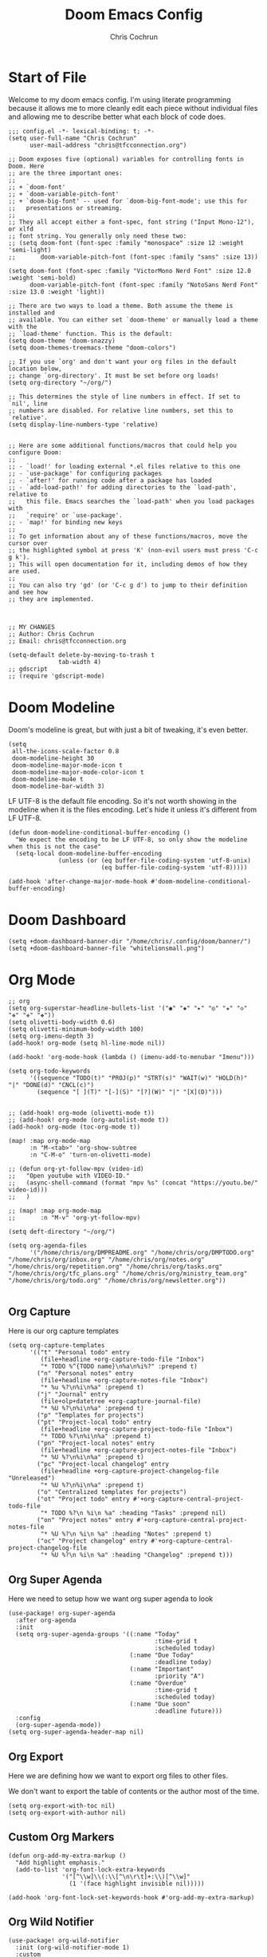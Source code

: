 #+TITLE: Doom Emacs Config
#+AUTHOR: Chris Cochrun
#+PROPERTY: header-args :tangle config.el
#+DESCRIPTION: This is my literate emacs config

* Start of File
Welcome to my doom emacs config. I'm using literate programming because it allows me to more cleanly edit each piece without individual files and allowing me to describe better what each block of code does.

#+BEGIN_SRC elisp
;;; config.el -*- lexical-binding: t; -*-
(setq user-full-name "Chris Cochrun"
      user-mail-address "chris@tfcconnection.org")

;; Doom exposes five (optional) variables for controlling fonts in Doom. Here
;; are the three important ones:
;;
;; + `doom-font'
;; + `doom-variable-pitch-font'
;; + `doom-big-font' -- used for `doom-big-font-mode'; use this for
;;   presentations or streaming.
;;
;; They all accept either a font-spec, font string ("Input Mono-12"), or xlfd
;; font string. You generally only need these two:
;; (setq doom-font (font-spec :family "monospace" :size 12 :weight 'semi-light)
;;       doom-variable-pitch-font (font-spec :family "sans" :size 13))

(setq doom-font (font-spec :family "VictorMono Nerd Font" :size 12.0 :weight 'semi-bold)
      doom-variable-pitch-font (font-spec :family "NotoSans Nerd Font" :size 13.0 :weight 'light))

;; There are two ways to load a theme. Both assume the theme is installed and
;; available. You can either set `doom-theme' or manually load a theme with the
;; `load-theme' function. This is the default:
(setq doom-theme 'doom-snazzy)
(setq doom-themes-treemacs-theme "doom-colors")

;; If you use `org' and don't want your org files in the default location below,
;; change `org-directory'. It must be set before org loads!
(setq org-directory "~/org/")

;; This determines the style of line numbers in effect. If set to `nil', line
;; numbers are disabled. For relative line numbers, set this to `relative'.
(setq display-line-numbers-type 'relative)


;; Here are some additional functions/macros that could help you configure Doom:
;;
;; - `load!' for loading external *.el files relative to this one
;; - `use-package' for configuring packages
;; - `after!' for running code after a package has loaded
;; - `add-load-path!' for adding directories to the `load-path', relative to
;;   this file. Emacs searches the `load-path' when you load packages with
;;   `require' or `use-package'.
;; - `map!' for binding new keys
;;
;; To get information about any of these functions/macros, move the cursor over
;; the highlighted symbol at press 'K' (non-evil users must press 'C-c g k').
;; This will open documentation for it, including demos of how they are used.
;;
;; You can also try 'gd' (or 'C-c g d') to jump to their definition and see how
;; they are implemented.



;; MY CHANGES
;; Author: Chris Cochrun
;; Email: chris@tfcconnection.org

(setq-default delete-by-moving-to-trash t
              tab-width 4)
;; gdscript
;; (require 'gdscript-mode)
#+END_SRC

* Doom Modeline

Doom's modeline is great, but with just a bit of tweaking, it's even better.
#+BEGIN_SRC elisp
(setq
 all-the-icons-scale-factor 0.8
 doom-modeline-height 30
 doom-modeline-major-mode-icon t
 doom-modeline-major-mode-color-icon t
 doom-modeline-mu4e t
 doom-modeline-bar-width 3)
#+END_SRC

LF UTF-8 is the default file encoding. So it's not worth showing in the modeline when it is the files encoding. Let's hide it unless it's different from LF UTF-8.
#+BEGIN_SRC elisp
(defun doom-modeline-conditional-buffer-encoding ()
  "We expect the encoding to be LF UTF-8, so only show the modeline when this is not the case"
  (setq-local doom-modeline-buffer-encoding
              (unless (or (eq buffer-file-coding-system 'utf-8-unix)
                          (eq buffer-file-coding-system 'utf-8)))))

(add-hook 'after-change-major-mode-hook #'doom-modeline-conditional-buffer-encoding)
#+END_SRC
* Doom Dashboard
#+BEGIN_SRC elisp
(setq +doom-dashboard-banner-dir "/home/chris/.config/doom/banner/")
(setq +doom-dashboard-banner-file "whitelionsmall.png")
#+END_SRC

#+RESULTS:
: whitelionsmall.png

* Org Mode

#+BEGIN_SRC elisp
;; org
(setq org-superstar-headline-bullets-list '("◉" "◈" "▸" "◎" "✬" "◇" "❉" "✙" "❖"))
(setq olivetti-body-width 0.6)
(setq olivetti-minimum-body-width 100)
(setq org-imenu-depth 3)
(add-hook! org-mode (setq hl-line-mode nil))

(add-hook! 'org-mode-hook (lambda () (imenu-add-to-menubar "Imenu")))

(setq org-todo-keywords
      '((sequence "TODO(t)" "PROJ(p)" "STRT(s)" "WAIT(w)" "HOLD(h)" "|" "DONE(d)" "CNCL(c)")
        (sequence "[ ](T)" "[-](S)" "[?](W)" "|" "[X](D)")))


;; (add-hook! org-mode (olivetti-mode t))
;; (add-hook! org-mode (org-autolist-mode t))
(add-hook! org-mode (toc-org-mode t))

(map! :map org-mode-map
      :n "M-<tab>" 'org-show-subtree
      :n "C-M-o" 'turn-on-olivetti-mode)

;; (defun org-yt-follow-mpv (video-id)
;;   "Open youtube with VIDEO-ID."
;;   (async-shell-command (format "mpv %s" (concat "https://youtu.be/" video-id)))
;;   )

;; (map! :map org-mode-map
;;       :n "M-v" 'org-yt-follow-mpv)

(setq deft-directory "~/org/")

(setq org-agenda-files
      '("/home/chris/org/DMPREADME.org" "/home/chris/org/DMPTODO.org" "/home/chris/org/inbox.org" "/home/chris/org/notes.org" "/home/chris/org/repetition.org" "/home/chris/org/tasks.org" "/home/chris/org/tfc_plans.org" "/home/chris/org/ministry_team.org" "/home/chris/org/todo.org" "/home/chris/org/newsletter.org"))

#+END_SRC

** Org Capture
Here is our org capture templates
#+BEGIN_SRC elisp
(setq org-capture-templates
      '(("t" "Personal todo" entry
         (file+headline +org-capture-todo-file "Inbox")
         "* TODO %^{TODO name}\n%a\n%i%?" :prepend t)
        ("n" "Personal notes" entry
         (file+headline +org-capture-notes-file "Inbox")
         "* %u %?\n%i\n%a" :prepend t)
        ("j" "Journal" entry
         (file+olp+datetree +org-capture-journal-file)
         "* %U %?\n%i\n%a" :prepend t)
        ("p" "Templates for projects")
        ("pt" "Project-local todo" entry
         (file+headline +org-capture-project-todo-file "Inbox")
         "* TODO %?\n%i\n%a" :prepend t)
        ("pn" "Project-local notes" entry
         (file+headline +org-capture-project-notes-file "Inbox")
         "* %U %?\n%i\n%a" :prepend t)
        ("pc" "Project-local changelog" entry
         (file+headline +org-capture-project-changelog-file "Unreleased")
         "* %U %?\n%i\n%a" :prepend t)
        ("o" "Centralized templates for projects")
        ("ot" "Project todo" entry #'+org-capture-central-project-todo-file
         "* TODO %?\n %i\n %a" :heading "Tasks" :prepend nil)
        ("on" "Project notes" entry #'+org-capture-central-project-notes-file
         "* %U %?\n %i\n %a" :heading "Notes" :prepend t)
        ("oc" "Project changelog" entry #'+org-capture-central-project-changelog-file
         "* %U %?\n %i\n %a" :heading "Changelog" :prepend t)))
#+END_SRC

#+RESULTS:
| t | Personal todo | entry | (file+headline +org-capture-todo-file Inbox) | * TODO %^{TODO name} |

** Org Super Agenda
Here we need to setup how we want org super agenda to look
#+BEGIN_SRC elisp
(use-package! org-super-agenda
  :after org-agenda
  :init
  (setq org-super-agenda-groups '((:name "Today"
                                         :time-grid t
                                         :scheduled today)
                                  (:name "Due Today"
                                         :deadline today)
                                  (:name "Important"
                                         :priority "A")
                                  (:name "Overdue"
                                         :time-grid t
                                         :scheduled today)
                                  (:name "Due soon"
                                         :deadline future)))
  :config
  (org-super-agenda-mode))
(setq org-super-agenda-header-map nil)
#+END_SRC
** Org Export
Here we are defining how we want to export org files to other files.

We don't want to export the table of contents or the author most of the time.
#+BEGIN_SRC elisp
(setq org-export-with-toc nil)
(setq org-export-with-author nil)
#+END_SRC
** Custom Org Markers
#+BEGIN_SRC elisp :tangle no
(defun org-add-my-extra-markup ()
  "Add highlight emphasis."
  (add-to-list 'org-font-lock-extra-keywords
               '("[^\\w]\\(:\\[^\n\r\t]+:\\)[^\\w]"
                 (1 '(face highlight invisible nil)))))

(add-hook 'org-font-lock-set-keywords-hook #'org-add-my-extra-markup)
#+END_SRC
** Org Wild Notifier
#+begin_src elisp
(use-package! org-wild-notifier
  :init (org-wild-notifier-mode 1)
  :custom
  (alert-default-style 'notifications)
  (org-wild-notifier-alert-time '(1 10 30))
  (org-wild-notifier-keyword-whitelist '("TODO" "STRT" "PROJ"))
  (org-wild-notifier-notification-title "Org Reminder"))
#+end_src

#+RESULTS:
: org-wild-notifier

* Org Roam

Basic Org-Roam setup. We select the directory and the basic width of the Org-Roam buffer so that it fits right.
#+BEGIN_SRC elisp
;; Org-Roam
(setq org-roam-directory "~/org")
(setq org-roam-buffer-width 0.25)
#+END_SRC

Capture templates specific to Org-Roam which is particularly based around notes.
#+BEGIN_SRC elisp

(setq org-roam-capture-templates
      '(("d" "default" plain (function org-roam--capture-get-point)
         "%?"
         :file-name "${slug}"
         :head "#+TITLE: ${title}\n#+AUTHOR: Chris Cochrun\n#+CREATED: %<%D - %I:%M %p>\n\n* ")
        ("b" "bible" plain (function org-roam--capture-get-point)
         "%?"
         :file-name "${slug}"
         :head "#+TITLE: ${title}\n#+AUTHOR: Chris Cochrun\n#+CREATED: %<%D - %I:%M %p>\n- tags %^G\n\n* ")))

(setq org-roam-dailies-capture-templates
      '(("d" "daily" plain #'org-roam-capture--get-point ""
        :immediate-finish t
        :file-name "%<%m-%d-%Y>"
        :head "#+TITLE: %<%m-%d-%Y>\n#+AUTHOR: Chris Cochrun mailto://chris@tfcconnection.org\n#+CREATED: %<%D - %I:%M %p>\n\n* HFL\n* Tasks\n* Family\n** How Do I Love Abbie?")
        ("b" "biblical daily" plain #'org-roam-capture--get-point ""
         :immediate-finish t
        :file-name "%<%m-%d-%Y>-bib"
        :head "#+TITLE: %<%m-%d-%Y> - Biblical\n#+AUTHOR: Chris Cochrun mailto://chris@tfcconnection.org")))

#+END_SRC

Org-Roam server. This let's me visualize my notes.
#+BEGIN_SRC elisp
(use-package! org-roam-server
  :config
  (setq org-roam-server-host "127.0.0.1"
        org-roam-server-port 8080
        org-roam-server-export-inline-images t
        org-roam-server-authenticate nil
        org-roam-server-serve-files t
        org-roam-server-network-label-truncate t
        org-roam-server-network-label-truncate-length 60
        org-roam-server-network-label-wrap-length 20)
  :after org-roam)

(add-hook! org-roam-mode org-roam-server-mode t)
#+END_SRC

* Zen Mode
#+BEGIN_SRC elisp :tangle no
;; (setq +zen-text-scale 1.5)
;; (setq writeroom-global-effects writeroom-set-menu-bar-lines writeroom-set-tool-bar-lines writeroom-set-vertical-scroll-bars writeroom-set-bottom-divider-width)
#+END_SRC
* Elfeed

Start by adding an easy way to open elfeed and force and update everytime we open it.
#+BEGIN_SRC elisp
(map! :leader "o F" 'elfeed)
(add-hook! 'elfeed-search-mode-hook 'elfeed-update)

#+END_SRC

Easy way of adding youtube videos and podcasts to EMMS and MPV
#+BEGIN_SRC elisp
;; function to launch mpv from elfeed
(defun elfeed-v-mpv (url)
  "Watch a video from URL in MPV"
  (emms-add-url url))

(defun chris/elfeed-view-add-mpv (&optional use-generic-p)
  "Youtube-feed link"
  (interactive "P")
  (let ((entries (elfeed-search-selected)))
    (cl-loop for entry in entries
             do (elfeed-untag entry 'unread)
             when (elfeed-entry-link entry)
             do (elfeed-v-mpv it))
    (mapc #'elfeed-search-update-entry entries)
    (unless (use-region-p) (forward-line))))

;; (defun chris/elfeed-view-add-emms (&optional use-generic-p)
;;   "Youtube-feed link"
;;   (interactive "P")
;;   (let ((entries (elfeed-search-selected)))
;;     (cl-loop for entry in entries
;;              do (elfeed-untag entry 'unread)
;;              do (emms-add-url (car (elt (elfeed-entry-enclosures entry)
;;                                         (- enclosure-index 1))))
;;              )
;;     (mapc #'elfeed-search-update-entry entries)
;;     (unless (use-region-p) (forward-line)))

(defun elfeed-show-add-enclosure-to-playlist (enclosure-index)
  "Add enclosure number ENCLOSURE-INDEX to current EMMS playlist.
Prompts for ENCLOSURE-INDEX when called interactively."

  (interactive (list (elfeed--enclosure-maybe-prompt-index elfeed-show-entry)))
  (require 'emms) ;; optional
  (with-no-warnings ;; due to lazy (require )
    (emms-add-url   (car (elt (elfeed-entry-enclosures elfeed-show-entry)
                              (- enclosure-index 1))))))

  ;; mapping keys to launch mpv
  (map! :map elfeed-search-mode-map
        :n "v" 'chris/elfeed-view-add-mpv
        :n "e" 'chris/elfeed-view-add-emms)
#+END_SRC

#+RESULTS:

* EMMS
#+BEGIN_SRC elisp
(map! :leader "o M" 'emms)
(require 'emms-setup)
(emms-all)
(emms-default-players)
(setq emms-volume-change-function 'emms-volume-pulse-change)
#+END_SRC

#+BEGIN_SRC elisp
(map! :leader
      (:prefix ("e" . "EMMS")
       :desc "Pause" "p" 'emms-pause))
#+END_SRC

#+RESULTS:
: emms-pause

We want audio files to play with a different set of MPV commands.
#+begin_src elisp :tangle no
(defun chris/emms-mpv-decrease-speed ()
  "Descrease the speed of currently playing track in MPV"
  (interactive "P")
  (emms-player-mpv-cmd '(seek )))
(defun chris/emms-mpv-increase-speed ()
  "Increase the speed of currently playing track in MPV"
  (interactive "P")
  (emms-player-mpv-cmd "]"))

(defun chris/emms-seek-backward ()
  "Seek back 30 seconds"
  (interactive "P")
  (emms-seek (- 30)))

(map! :leader "e [" 'chris/emms-mpv-decrease-speed
      :desc "Increase speed" "e ]" 'chris/emms-mpv-increase-speed
      :desc "Seek backward" "e ," 'emms-seek-backward
      :desc "Seek forward" "e ." 'emms-seek-forward)
#+end_src

#+RESULTS:
: chris/emms-mpv-increase-speed

Let's make an emms hydra for typical controls and map them to the EMMS leader so the heads can be quick-called.
- [ ] Fix the heads being called from the keybindings
#+begin_src elisp
(defhydra +hydra/emms-controls (:hint nil)
  "
   audio: _j_:lower     _k_:raise
    seek: _h_:backward  _l_:forward  _H_:back 30sec
    play: _p_ause/_p_lay

    quit: _q_
"
  ("h" emms-seek-backward)
  ("j" emms-volume-lower)
  ("k" emms-volume-raise)
  ("l" emms-seek-forward)
  ("H" chris/emms-seek-backward)

  ("p" emms-pause)

  ("q" nil))

(map! :leader
      :desc "EMMS Controls" "e a" '+hydra/emms-controls/body
      :desc "Seek Back Hydra" "e h" '+hydra/emms-cotrols/emms-seek-backward
      :desc "Seek Back 30s Hydra" "e H" '+hydra/emms-cotrols/chris/emms-seek-backward
      :desc "Seek Forward Hydra" "e l" '+hydra/emms-cotrols/emms-seek-forward
      :desc "Volume Down Hydra" "e j" '+hydra/emms-cotrols/emms-volume-lower
      :desc "Volume Up Hydra" "e k" '+hydra/emms-cotrols/emms-volume-raise
      :desc "Pause Hydra" "e P" '+hydra/emms-cotrols/emms-pause)
#+end_src

#+RESULTS:
: +hydra/emms-cotrols/emms-pause

* Mu4e

#+BEGIN_SRC elisp
;; Add gmail
(set-email-account! "gmail"
  '((mu4e-sent-folder       . "/gmail/[Gmail].Sent Mail/")
    (smtpmail-smtp-user     . "ccochrun21@gmail.com")
    (user-mail-address      . "ccochrun21@gmail.com")    ;; only needed for mu < 1.4
    (mu4e-compose-signature . "---\nChris Cochrun"))
  nil)

;; Add personal outlook account
(set-email-account! "office365"
  '((mu4e-sent-folder       . "/outlook/Sent")
    (mu4e-drafts-folder     . "/outlook/Drafts")
    (mu4e-trash-folder      . "/outlook/Deleted")
    (mu4e-refile-folder     . "/outlook/Archive")
    (smtpmail-smtp-user     . "chris.cochrun@outlook.com")
    (user-mail-address      . "chris.cochrun@outlook.com")    ;; only needed for mu < 1.4
    (mu4e-compose-signature . "---\nChris Cochrun"))
  nil)

;; Add my o365 account from work
(set-email-account! "office365"
  '((mu4e-sent-folder       . "/office/Sent Items")
    (mu4e-drafts-folder     . "/office/Drafts")
    (mu4e-trash-folder      . "/office/Deleted Items")
    (mu4e-refile-folder     . "/office/Archive")
    (smtpmail-smtp-user     . "chris@tfcconnection.org")
    (user-mail-address      . "chris@tfcconnection.org")    ;; only needed for mu < 1.4
    (mu4e-compose-signature . "---\nChris Cochrun"))
  t)

;; Add the ability to send email for o365
(setq message-send-mail-function 'smtpmail-send-it
   starttls-use-gnutls t
   smtpmail-starttls-credentials '(("smtp.office365.com" 587 nil nil))
   smtpmail-auth-credentials
     '(("smtp.office365.com" 587 "chris@tfcconnection.org" nil))
   smtpmail-default-smtp-server "smtp.office365.com"
   smtpmail-smtp-server "smtp.office365.com"
   smtpmail-smtp-service 587)

;; shortcuts in the jumplist by pressing "J" in the mu4e buffer
(setq mu4e-maildir-shortcuts
    '((:maildir "/office/Archive"               :key ?a)
     (:maildir "/office/INBOX"                  :key ?i)
     (:maildir "/outlook/INBOX"                 :key ?l)
     (:maildir "/office/Junk Email"             :key ?j)
     (:maildir "/office/INBOX/Website Forms"    :key ?f)
     (:maildir "/gmail/INBOX"                   :key ?g)
     (:maildir "/office/sent"                   :key ?s)))

(add-hook! 'mu4e-view-mode-hook evil-normal-state)

;; (add-to-list mu4e-headers-actions ("org capture message" . mu4e-org-store-and-capture))

(setq mu4e-bookmarks
      '((:name "Unread messages"
         :query "flag:unread AND NOT flag:trashed AND NOT maildir:\"/outlook/Junk\" AND NOT maildir:\"/office/Junk Email\" AND NOT maildir:\"/outlook/Deleted\" AND NOT maildir:\"/office/Deleted Items\""
         :key 117)
        (:name "Today's messages" :query "date:today..now" :key 116)
        (:name "Last 7 days" :query "date:7d..now" :hide-unread t :key 119)
        (:name "Messages with images" :query "mime:image/*" :key 112))
      mu4e-attachment-dir "/home/chris/storage/Nextcloud/attachments")
#+END_SRC

Let's setup some notifications for Mu4e and then set the update interval to every 10 minutes.
#+BEGIN_SRC elisp
(mu4e-alert-set-default-style 'notifications)
(add-hook 'after-init-hook #'mu4e-alert-enable-notifications)
(add-hook 'after-init-hook #'mu4e-alert-enable-mode-line-display)
(setq mu4e-alert-email-notification-types '(count))
(setq mu4e-update-interval 600)

(setq mu4e-alert-interesting-mail-query
      (concat
       "flag:unread"
       " AND NOT flag:trashed"
       " AND NOT maildir:"
       "\"/outlook/Junk\" AND NOT maildir:\"/office/Junk Email\" AND NOT maildir:\"/outlook/Deleted\" AND NOT maildir:\"/office/Deleted Items\""))
#+END_SRC

#+BEGIN_SRC elisp :tangle no
(use-package! mu4e-views
  :after mu4e
  :defer nil
  :config
  (setq mu4e-views-completion-method 'ivy) ;; use ivy for completion
  (setq mu4e-views-default-view-method "html") ;; make xwidgets default
  (mu4e-views-mu4e-use-view-msg-method "html") ;; select the default
  (setq mu4e-views-next-previous-message-behaviour 'stick-to-current-window)) ;; when pressing n and p stay in the current window

(map! :map mu4e-headers-mode-map
      :n "H" #'mu4e-views-mu4e-select-view-msg-method)
#+END_SRC

#+BEGIN_SRC elisp :tangle no
(use-package! mu4e-views :disabled t)
#+END_SRC
* Ledger
Here we'll define some ledger stuff

First thing is let's make sure org-mode can speak ledger, then we'll make sure dired's all-the-icons gets the right icon for .ledger files.
#+begin_src emacs-lisp :tangle no
(use-package! ledger-mode
  :config
  (add-to-list 'org-babel-load-languages '(ledger . t))
  (add-to-list
   'all-the-icons-icon-alist
   '("\\.dat$" all-the-icons-faicon "bar-chart" :face all-the-icons-cyan :height 0.9))
  (add-to-list
   'all-the-icons-mode-icon-alist
   '(ledger-mode all-the-icons-faicon "bar-chart" :v-adjust -0.1 :face all-the-icons-blue-alt)))
#+end_src

* Calendar
#+BEGIN_SRC elisp
(use-package! calfw
  :config
  (defun my-open-calendar ()
    (interactive)
    (cfw:open-calendar-buffer
     :contents-sources
     (list
      (cfw:org-create-source "Cyan")  ; org-agenda source
      (cfw:ical-create-source "NV" "https://www.nvhuskies.org/vnews/display.vical" "Green")  ; School Calendar
      (cfw:ical-create-source "Outlook" "https://outlook.office365.com/owa/calendar/62a0d491bec4430e825822afd2fd1c01@tfcconnection.org/9acc5bc27ca24ce7a900c57284959f9d8242340735661296952/S-1-8-2197686000-2519837503-3687200543-3873966527/reachcalendar.ics" "Purple")  ; Outlook Calendar
      ))))

(map! :leader
      (:prefix ("a" . "Calendar")
       :desc "Open Calendar" "c" 'my-open-calendar))
(map! :map cfw:calendar-mode-map
      "SPC" 'doom/leader
      "q" 'kill-this-buffer
      "RET" 'cfw:show-details-command)
(map! :map cfw:details-mode-map
      :n "q" 'cfw:details-kill-buffer-command)
#+END_SRC

#+RESULTS:

* EShell
#+BEGIN_SRC elisp
(use-package! eshell
    :config
  (require 'em-tramp)

  (with-eval-after-load 'esh-module   ;; REVIEW: It used to work, but now the early `provide' seems to backfire.
    (unless (boundp 'eshell-modules-list)
      (load "esh-module"))   ;; Don't print the banner.
    (push 'eshell-tramp eshell-modules-list))

  (setq password-cache t
        password-cache-expiry 3600)

  (setq eshell-history-size 1024)

  ;;; Extra execution information
  (defvar chris/eshell-status-p t
    "If non-nil, display status before prompt.")
  (defvar chris/eshell-status--last-command-time nil)
  (make-variable-buffer-local 'chris/eshell-status--last-command-time)
  (defvar chris/eshell-status-min-duration-before-display 0
    "If a command takes more time than this, display its duration.")

  (defun chris/eshell-status-display ()
    (if chris/eshell-status--last-command-time
        (let ((duration (time-subtract (current-time) chris/eshell-status--last-command-time)))
          (setq chris/eshell-status--last-command-time nil)
          (when (> (time-to-seconds duration) chris/eshell-status-min-duration-before-display)
            (format "  %.3fs %s"
                    (time-to-seconds duration)
                    (format-time-string "| %F %T" (current-time)))))
      (format "  0.000s")))

  (defun chris/eshell-status-record ()
    (setq chris/eshell-status--last-command-time (current-time)))

  (add-hook 'eshell-pre-command-hook 'chris/eshell-status-record)

  (setq eshell-prompt-function
        (lambda nil
          (let ((path (abbreviate-file-name (eshell/pwd))))
            (concat
             (if (or (string= system-name "archdesktop") (string= system-name "chris-linuxlaptop"))
                 nil
               (format
                (propertize "\n(%s@%s)" 'face '(:foreground "#606580"))
                (propertize (user-login-name) 'face '(:inherit compilation-warning))
                (propertize (system-name) 'face '(:inherit compilation-warning))))
             (if (and (require 'magit nil t) (or (magit-get-current-branch) (magit-get-current-tag)))
                 (let* ((root (abbreviate-file-name (magit-rev-parse "--show-toplevel")))
                        (after-root (substring-no-properties path (min (length path) (1+ (length root))))))
                   (format
                    (propertize "\n[ %s | %s@%s ]" 'face font-lock-comment-face)
                    (propertize root 'face `(:inherit org-warning))
                    (propertize after-root 'face `(:inherit org-level-1))
                    (propertize (or (magit-get-current-branch) (magit-get-current-tag)) 'face `(:inherit org-macro))))
               (format
                (propertize "\n[%s]" 'face font-lock-comment-face)
                (propertize path 'face `(:inherit org-level-1))))
             (when chris/eshell-status-p
               (propertize (or (chris/eshell-status-display) "") 'face font-lock-comment-face))
             (propertize "\n" 'face '(:inherit org-todo :weight ultra-bold))
             " "))))

  ;;; If the prompt spans over multiple lines, the regexp should match
  ;;; last line only.
  (setq-default eshell-prompt-regexp "^ "))
#+END_SRC

#+RESULTS:
: t

** Eshell Aliases
#+BEGIN_SRC elisp
(setq eshell-command-aliases-list
      '(("ls" "lsd $1")
        ("q" "exit")
        ("f" "find-file $1")
        ("ff" "find-file $1")
        ("d" "dired $1")
        ("bd" "eshell-up $1")
        ("rg" "rg --color=always $*")
        ("ll" "ls -lah $*")
        ("gg" "magit-status")
        ("clear" "clear-scrollback")
        ("!!" "(eshell-previous-input)")))
#+END_SRC

** PATH

* Misc
#+BEGIN_SRC elisp
;; Set Vterm to zsh
(setq vterm-shell "/bin/fish")

;; Change default evil escape sequence to spacemacs style
(setq evil-escape-key-sequence "fd")
(setq doom-scratch-initial-major-mode 'org-mode)


;; Make Emacs transparent
(set-frame-parameter (selected-frame) 'alpha '(100 100))
(add-to-list 'default-frame-alist '(alpha 100 100))
#+END_SRC

#+RESULTS:
: ((alpha 75 75) (vertical-scroll-bars) (tool-bar-lines . 0) (menu-bar-lines . 0) (left-fringe . 4) (right-fringe . 4))

QT/QML
Ensure qml is added to the completion engine company
#+BEGIN_SRC elisp
(add-to-list 'company-backends 'company-qml)

(setq company-qml-extra-qmltypes-files '("/home/chris/.Felgo/Felgo/gcc_64/import/VPlayPlugins/vplayplugins.qmltypes"
                                         "/home/chris/.Felgo/Felgo/gcc_64/import/VPlayApps/vplayapps.qmltypes"
                                         "/home/chris/.Felgo/Felgo/gcc_64/import/VPlay/vplay.qmltypes"
                                         "/home/chris/.Felgo/Felgo/gcc_64/import/Felgo/felgo.qmltypes"
                                         "/home/chris/.Felgo/Felgo/gcc_64/qml"))

(setq company-idle-delay 0.1)
#+END_SRC

#+RESULTS:
: 0.1

* Completion
** SELECTRUM
#+BEGIN_SRC elisp :tangle no
(selectrum-mode +1)

;; to make sorting and filtering more intelligent
(selectrum-prescient-mode +1)

;; to save your command history on disk, so the sorting gets more
;; intelligent over time
(prescient-persist-mode +1)

;; enable company use of prescient
(company-prescient-mode +1)
#+END_SRC

** IVY
#+BEGIN_SRC elisp :tangle yes
;; Using counsel-linux-app for app launcher
(custom-set-variables '(counsel-linux-app-format-function #'counsel-linux-app-format-function-name-first))
(map! :leader "f f" 'counsel-find-file
      :leader "." 'counsel-find-file)
;; (setq +ivy-buffer-preview t)
#+END_SRC

** HELM
#+BEGIN_SRC elisp :tangle no
;; Helm
;; (setq helm-display-buffer-default-width 100)
#+END_SRC
* Windows
** HYDRA
Here we are defining a window moving hydra that helps us to grow, shrink switch and split and even remove windows. It's much better than constantly rehitting the key sequences for normal Doom Emacs.
#+BEGIN_SRC elisp
(defhydra +hydra/window-move (:hint nil)
  "
          Split: _v_ert  _s_:horz
         Delete: _c_lose  _o_nly
  Switch Window: _h_:left  _j_:down  _k_:up  _l_:right
        Buffers: _p_revious  _n_ext  _b_:select  _f_ind-file
         Resize: _H_:splitter left  _J_:splitter down  _K_:splitter up  _L_:splitter right
           Move: _a_:up  _z_:down  _i_menu
"
  ("z" scroll-up-line)
  ("a" scroll-down-line)
  ("i" idomenu)

  ("h" windmove-left)
  ("j" windmove-down)
  ("k" windmove-up)
  ("l" windmove-right)

  ("p" previous-buffer)
  ("n" next-buffer)
  ("b" switch-to-buffer)
  ("f" find-file)

  ("s" split-window-below)
  ("v" split-window-right)

  ("c" delete-window)
  ("o" delete-other-windows)

  ("H" hydra-move-splitter-left)
  ("J" hydra-move-splitter-down)
  ("K" hydra-move-splitter-up)
  ("L" hydra-move-splitter-right)

  ("q" nil))

(map! :leader
      :prefix "w"
      :desc "Window Hydra" "a" '+hydra/window-move/body)
#+END_SRC

* EXWM
:PROPERTIES:
:header-args: :tangle no
:END:

Through the power of Org-Mode we can turn this off and on depending on if the next time Emacs is launched I want it to be my window manager.

When using exwm, the loading process looks nicer if we set it to launch fullscreen at first.
#+BEGIN_SRC elisp
(set-frame-parameter nil 'fullscreen 'fullboth)
#+END_SRC

** MAIN EXWM
Also, we need a way to display the time and battery.
#+BEGIN_SRC elisp
(display-time-mode t)
(setq display-time-interval 60)
(setq display-time-format "%a %b %e, %l:%M %p")
(display-battery-mode)
#+END_SRC

#+RESULTS:
: t

#+BEGIN_SRC elisp
(require 'exwm)
(require 'exwm-config)
(exwm-config-example)
(exwm-enable)

(require 'exwm-randr)
(setq exwm-randr-workspace-monitor-plist '(0 "DVI-D-0" 1 "HDMI-0"))
(add-hook! 'exwm-randr-screen-change-hook
  (lambda ()
    (start-process-shell-command
     "xrandr" nil "xrandr --output DVI-D-0 --primary --mode 1920x1080 --pos 0x0 --rotate normal --output HDMI-0 --mode 1600x900 --pos 1920x0 --rotate normal")))
(exwm-randr-enable)

(require 'exwm-systemtray)
(exwm-systemtray-enable)
(if (string= system-name "chris-linuxlaptop")
    (setq exwm-systemtray-height 38
          exwm-systemtray-icon-gap 12)
  (setq exwm-systemtray-height 18
        exwm-systemtray-icon-gap 6))

(setq exwm-workspace-number 8
      exwm-workspace-show-all-buffers t)

;; Rename buffer to window title
(defun chris/exwm-rename-buffer-to-title ()
  (exwm-workspace-rename-buffer exwm-title))
(add-hook! 'exwm-update-title-hook 'chris/exwm-rename-buffer-to-title)

(defun chris/exwm-workspace-next ()
  "Move forward one workspace."
  (interactive)
  (if (< exwm-workspace-current-index (1- exwm-workspace-number))
      (exwm-workspace-switch (1+ exwm-workspace-current-index))
    (message "No next workspace.")))

(defun chris/exwm-workspace-prev ()
  "Move to the previous workspace."
  (interactive)
  (if (> exwm-workspace-current-index 0)
      (exwm-workspace-switch (1- exwm-workspace-current-index))
    (message "No previous workspace.")))

(defun chris/exwm-flameshot ()
  "Take a screenshot using flameshot"
  (interactive)
  (start-process-shell-command "flameshot" nil "flameshot gui"))

(defun chris/exwm-launch-dolphin ()
  "launch dolphin"
  (interactive)
  (start-process-shell-command "dolphin" nil "dolphin"))

;; microphone commands
(if (string= system-name "archdesktop")
    (setq desktop-environment-volume-toggle-microphone-command
          "amixer -c 2 set Mic toggle | rg off && printf 'Microphone muted' || printf 'Microphone unmuted'"))

(setq desktop-environment-volume-toggle-command
      "amixer set Master toggle | rg off && printf 'Volume muted' || printf 'Volume unmuted'")

;; make all floating windows without mode line
(add-hook 'exwm-floating-setup-hook 'exwm-layout-hide-mode-line)
(add-hook 'exwm-floating-exit-hook 'exwm-layout-show-mode-line)

;;Global keybindings
(setq exwm-input-global-keys
      `(
        ;; 's-r': Reset (to line-mode).
        ([?\s-r] . exwm-reset)
        ;; 's-i': Toggle from line to char modes
        ([?\s-i] . exwm-input-toggle-keyboard)
        ;; 's-w': Switch workspace.
        ([?\s-w] . +hydra/window-move/body)
        ([?\s-k] . evil-window-prev)
        ([?\s-j] . evil-window-next)
        ([?\s-h] . chris/exwm-workspace-prev)
        ([?\s-l] . chris/exwm-workspace-next)
        ;; Switch Buffer
        ([?\s-b] . exwm-workspace-switch-to-buffer)
        ([?\s-m] . exwm-workspace-move-window)
        ;; close app
        ([?\s-c] . kill-this-buffer)
        ;; Launch Dolphin
        ([?\s-d] . chris/exwm-launch-dolphin)
        ;; Launch eshell
        ([s-return] . +eshell/toggle)
        ;; screenshot
        ([print] . chris/exwm-flameshot)
        ;; Audio
        ([XF86AudioRaiseVolume] . desktop-environment-volume-increment)
        ([XF86AudioLowerVolume] . desktop-environment-volume-decrement)
        ([XF86AudioMute] . desktop-environment-toggle-mute)
        ([XF86Launch8] . desktop-environment-toggle-microphone-mute)
        ;; Brightness
        ([XF86MonBrightnessUp] . desktop-environment-brightness-increment)
        ([XF86MonBrightnessDown] . desktop-environment-brightness-decrement)
        ;; 's-&': Launch application.
        ([?\s-r] . (lambda (command)
                     (interactive (list (read-shell-command "$ ")))
                     (start-process-shell-command command nil command)))
        ([menu] . counsel-linux-app)
        ;; 's-N': Switch to certain workspace.
        ,@(mapcar (lambda (i)
                    `(,(kbd (format "s-%d" i)) .
                      (lambda ()
                        (interactive)
                        (exwm-workspace-switch-create ,i))))
                  (number-sequence 0 9))))

(setq exwm-floating-border-width 0)
(setq exwm-manage-configurations '(((or (string-match-p "libreoffice"
                                                        exwm-class-name)
                                        (string= exwm-class-name "MuseScore3")
                                        (string= exwm-class-name "Gimp")
                                        (string= exwm-class-name "feh")
                                        (string= exwm-class-name "dolphin")
                                        (string= exwm-title "Event Tester"))
                                    floating t
                                    floating-mode-line nil)))
#+END_SRC
** LINE MODE SIMULATION
EXWM has the ability to change keybindings for all X applications and therefore consilidate keybindings. Here, we'll use some of those keybindings to make sure our X applications work well within EXWM.

#+BEGIN_SRC elisp
(setq exwm-input-simulation-keys
      '(
        ([j] . [down])
        ([gg] . [home])
        ([S-g] . [end])))
#+END_SRC

** AUTO-START
#+BEGIN_SRC elisp
(start-process-shell-command "xset" nil "xset r rate 220 90")
(start-process-shell-command "fehwall" nil "feh --bg-fill ~/Pictures/wallpapers/RoyalKing.png")
(start-process-shell-command "picom" nil "picom")
(start-process-shell-command "flameshot" nil "flameshot")
(start-process-shell-command "nextcloud" nil "nextcloud")
(start-process-shell-command "caffeine" nil "caffeine")
(start-process-shell-command "kdeconnect-indicator" nil "kdeconnect-indicator")
#+END_SRC

** IVY SPECIFIC
Make sure that Ivy's posframe loads above exwm windows
#+BEGIN_SRC elisp :tangle yes
(use-package! ivy-posframe
    :config
  (setq ivy-posframe-display-functions-alist '((t . ivy-posframe-display-at-frame-center)))
  (defun +ivy-posframe-display-exwm (str)
    (ivy-posframe--display str
      (lambda (info)
        (let* ((workarea (elt exwm-workspace--workareas exwm-workspace-current-index))
               (x (aref workarea 0))
               (y (aref workarea 1))

               (fw (aref workarea 2))
               (fh (aref workarea 3))

               (pw (plist-get info :posframe-width))
               (ph (plist-get info :posframe-height)))

          (cons (+ x (/ (- fw pw) 2)) (+ y (/ (- fh ph) 2)))))))

  (setq ivy-posframe-display-functions-alist
        '((t . +ivy-posframe-display-exwm))

        ivy-posframe-parameters '((parent-frame nil)
                                  (z-group . above)))

  ;; force set frame-position on every posframe display
  (advice-add 'posframe--set-frame-position :before
               (lambda (&rest args)
                 (setq-local posframe--last-posframe-pixel-position nil)))
  :after exwm)

#+END_SRC

#+RESULTS:
: t
* Edwina
Not using this right now.
#+BEGIN_SRC elisp :tangle no
(use-package! edwina
  :config
  (setq display-buffer-base-action '(display-buffer-below-selected))
  (edwina-setup-dwm-keys)
  (edwina-mode 1))
#+END_SRC

* Tramp
Tramp for ZSH
Needed to allow me to remote to servers using zsh as the main shell
#+BEGIN_SRC elisp
(setq tramp-terminal-type "dumb")
#+END_SRC

#+RESULTS:
: dumb

* Transmission
Using transmission.el is much more helpful for interacting with my torrents on my server.
#+BEGIN_SRC elisp
(map! :leader "o T" 'transmission)
(setq transmission-host "192.168.1.35"
      transmission-rpc-path "/transmission/rpc"
      transmission-refresh-modes '(transmission-mode transmission-files-mode transmission-info-mode transmission-peers-mode))
#+END_SRC

#+RESULTS:
| transmission-mode | transmission-files-mode | transmission-info-mode | transmission-peers-mode |

